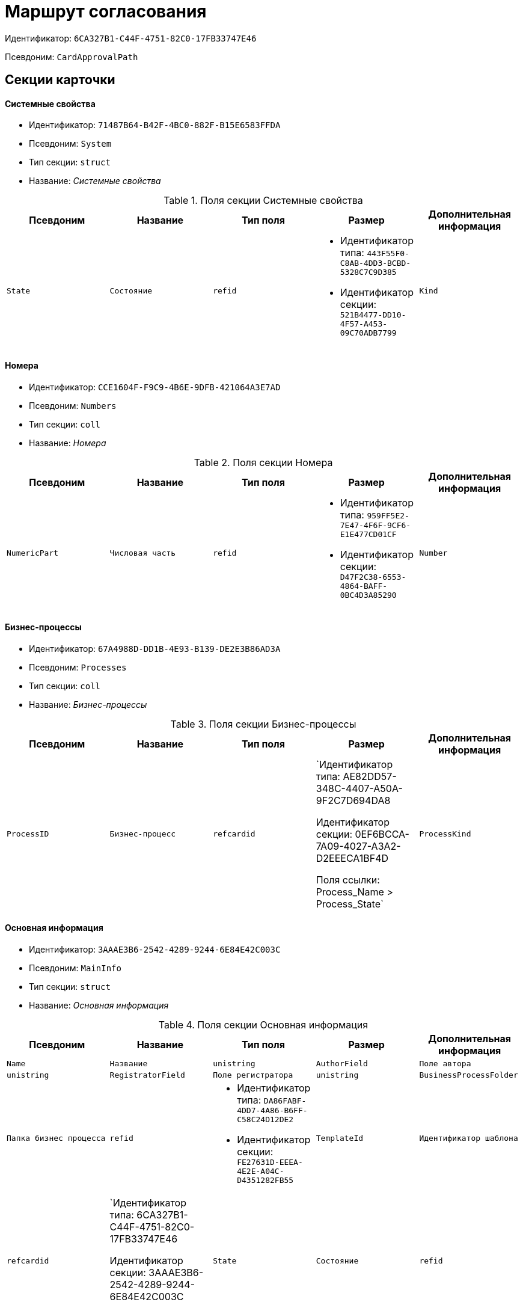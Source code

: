 = Маршрут согласования

Идентификатор: `6CA327B1-C44F-4751-82C0-17FB33747E46`

Псевдоним: `CardApprovalPath`

== Секции карточки

==== Системные свойства

* Идентификатор: `71487B64-B42F-4BC0-882F-B15E6583FFDA`

* Псевдоним: `System`

* Тип секции: `struct`

* Название: _Системные свойства_

.Поля секции Системные свойства
|===
|Псевдоним|Название|Тип поля|Размер|Дополнительная информация 

a|`State`
a|`Состояние`
a|`refid`
a|* Идентификатор типа: `443F55F0-C8AB-4DD3-BCBD-5328C7C9D385`
* Идентификатор секции: `521B4477-DD10-4F57-A453-09C70ADB7799`



a|`Kind`
a|`Вид`
a|`refid`
a|* Идентификатор типа: `8F704E7D-A123-4917-94B4-F3B851F193B2`
* Идентификатор секции: `C7BA000C-6203-4D7F-8C6B-5CB6F1E6F851`



|===
==== Номера

* Идентификатор: `CCE1604F-F9C9-4B6E-9DFB-421064A3E7AD`

* Псевдоним: `Numbers`

* Тип секции: `coll`

* Название: _Номера_

.Поля секции Номера
|===
|Псевдоним|Название|Тип поля|Размер|Дополнительная информация 

a|`NumericPart`
a|`Числовая часть`
a|`refid`
a|* Идентификатор типа: `959FF5E2-7E47-4F6F-9CF6-E1E477CD01CF`
* Идентификатор секции: `D47F2C38-6553-4864-BAFF-0BC4D3A85290`



a|`Number`
a|`Полный номер`
a|`string`

|===
==== Бизнес-процессы

* Идентификатор: `67A4988D-DD1B-4E93-B139-DE2E3B86AD3A`

* Псевдоним: `Processes`

* Тип секции: `coll`

* Название: _Бизнес-процессы_

.Поля секции Бизнес-процессы
|===
|Псевдоним|Название|Тип поля|Размер|Дополнительная информация 

a|`ProcessID`
a|`Бизнес-процесс`
a|`refcardid`
a|`Идентификатор типа: AE82DD57-348C-4407-A50A-9F2C7D694DA8

Идентификатор секции: 0EF6BCCA-7A09-4027-A3A2-D2EEECA1BF4D

Поля ссылки: 
Process_Name > Process_State`

a|`ProcessKind`
a|`Вид процесса`
a|`refid`
a|* Идентификатор типа: `8F704E7D-A123-4917-94B4-F3B851F193B2`
* Идентификатор секции: `FF977158-5035-4494-AAD2-9FD0C708A7EC`



|===
==== Основная информация

* Идентификатор: `3AAAE3B6-2542-4289-9244-6E84E42C003C`

* Псевдоним: `MainInfo`

* Тип секции: `struct`

* Название: _Основная информация_

.Поля секции Основная информация
|===
|Псевдоним|Название|Тип поля|Размер|Дополнительная информация 

a|`Name`
a|`Название`
a|`unistring`

a|`AuthorField`
a|`Поле автора`
a|`unistring`

a|`RegistratorField`
a|`Поле регистратора`
a|`unistring`

a|`BusinessProcessFolder`
a|`Папка бизнес процесса`
a|`refid`
a|* Идентификатор типа: `DA86FABF-4DD7-4A86-B6FF-C58C24D12DE2`
* Идентификатор секции: `FE27631D-EEEA-4E2E-A04C-D4351282FB55`



a|`TemplateId`
a|`Идентификатор шаблона`
a|`refcardid`
a|`Идентификатор типа: 6CA327B1-C44F-4751-82C0-17FB33747E46

Идентификатор секции: 3AAAE3B6-2542-4289-9244-6E84E42C003C

`

a|`State`
a|`Состояние`
a|`refid`
a|* Идентификатор типа: `443F55F0-C8AB-4DD3-BCBD-5328C7C9D385`
* Идентификатор секции: `521B4477-DD10-4F57-A453-09C70ADB7799`



a|`Kind`
a|`Вид`
a|`refid`
a|* Идентификатор типа: `8F704E7D-A123-4917-94B4-F3B851F193B2`
* Идентификатор секции: `C7BA000C-6203-4D7F-8C6B-5CB6F1E6F851`



a|`CreatedByTrigger`
a|`Создано триггером`
a|`bool`

a|`CurrentCycle`
a|`Текущий цикл`
a|`int`

a|`MessagesId`
a|`Карточка сообщений`
a|`refcardid`

a|`PathVersion`
a|`Версия маршрута`
a|`int`

a|`CompleteCondition`
a|`Условие завершения`
a|`unitext`

a|`CancelCondition`
a|`Условие отмены`
a|`unitext`

|===
==== Карта этапов

* Идентификатор: `4B58BFE5-A65B-4372-8B91-70BBD4404A24`

* Псевдоним: `RoadMap`

* Тип секции: `coll`

* Название: _Карта этапов_

.Поля секции Карта этапов
|===
|Псевдоним|Название|Тип поля|Размер|Дополнительная информация 

a|`Stage`
a|`Этап`
a|`refcardid`
a|`Идентификатор типа: 0DB13C90-21B6-49D8-9070-8144DF97552A

Идентификатор секции: 7E74E8E6-7F4F-4ACF-9F47-D040CCE59F56

`

a|`Condition`
a|`Условие`
a|`unitext`

a|`Condition2`
a|`Условие 2`
a|`unitext`

a|`Excluded`
a|`Этап исключен`
a|`bool`

a|`Order`
a|`Приоритет`
a|`int`

a|`StageRepeatMode`
a|`Повторять внутри цикла`
a|`enum`
a|.Значения
* Всегда = 0
* Никогда = 1
* Для отказавших = 2
* Если был завершен отрицательно = 3
* Для отказавших или всем при изменении файла на следующих этапах = 4


a|`IsFirst`
a|`Первый этап`
a|`bool`

a|`StageHardLink`
a|`Жесткая ссылка на этап`
a|`refcardid`

|===
==== Состояния

* Идентификатор: `41530413-D143-4B73-A408-F981D6AB02B8`

* Псевдоним: `States`

* Тип секции: `coll`

* Название: _Состояния_

.Поля секции Состояния
|===
|Псевдоним|Название|Тип поля|Размер|Дополнительная информация 

a|`DocumentKind`
a|`Вид документа`
a|`refid`
a|* Идентификатор типа: `8F704E7D-A123-4917-94B4-F3B851F193B2`
* Идентификатор секции: `C7BA000C-6203-4D7F-8C6B-5CB6F1E6F851`



a|`DocumentState`
a|`Состояние документа`
a|`refid`
a|* Идентификатор типа: `443F55F0-C8AB-4DD3-BCBD-5328C7C9D385`
* Идентификатор секции: `521B4477-DD10-4F57-A453-09C70ADB7799`



a|`CanceledDocumentState`
a|`Состояние документа при отмене`
a|`refid`
a|* Идентификатор типа: `443F55F0-C8AB-4DD3-BCBD-5328C7C9D385`
* Идентификатор секции: `521B4477-DD10-4F57-A453-09C70ADB7799`



|===
==== Этапы цикла

* Идентификатор: `05FDCF27-902F-4233-91FB-47177DD6374D`

* Псевдоним: `Cycles`

* Тип секции: `coll`

* Название: _Этапы цикла_

.Поля секции Этапы цикла
|===
|Псевдоним|Название|Тип поля|Размер|Дополнительная информация 

a|`Stage`
a|`Этап`
a|`refcardid`
a|`Идентификатор типа: 0DB13C90-21B6-49D8-9070-8144DF97552A

Идентификатор секции: 7E74E8E6-7F4F-4ACF-9F47-D040CCE59F56

`

a|`State`
a|`Состояние`
a|`enum`
a|.Значения
* Подготавливается = 0
* Активен = 1
* Завершен = 2


a|`Result`
a|`Результат`
a|`enum`
a|.Значения
* Не определен = 0
* Положительный = 1
* Отрицательный = 2
* Условно положительный = 3
* Отмена = 4
* Новый цикл = 5
* Добавление согласующих = 6
* Завершение = 100
* Возврат = 200


a|`EndDate`
a|`Дата завершения`
a|`datetime`

a|`RoadMap`
a|`Ссылка на карту этапов`
a|`refid`
a|* Идентификатор типа: `6CA327B1-C44F-4751-82C0-17FB33747E46`
* Идентификатор секции: `4B58BFE5-A65B-4372-8B91-70BBD4404A24`



a|`Cycle`
a|`Цикл`
a|`int`

|===
==== Родительские этапы цикла

* Идентификатор: `B8B917AD-22C2-4E02-8155-B8D352670795`

* Псевдоним: `ParentCycles`

* Тип секции: `coll`

* Название: _Родительские этапы цикла_

.Поля секции Родительские этапы цикла
|===
|Псевдоним|Название|Тип поля|Размер|Дополнительная информация 

a|`ParentCycle`
a|`Родительский этап цикла`
a|`refid`
a|* Идентификатор типа: `6CA327B1-C44F-4751-82C0-17FB33747E46`
* Идентификатор секции: `05FDCF27-902F-4233-91FB-47177DD6374D`



a|`IsReturn`
a|`Для возврата`
a|`bool`

|===
